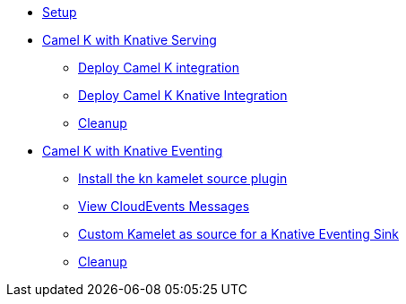 * xref:camelk:setup.adoc[Setup]
* xref:camelk:camel-k-basics.adoc[Camel K with Knative Serving]
** xref:camelk:camel-k-basics.adoc#deploy-camel-k-integration[Deploy Camel K integration]
** xref:camelk:camel-k-basics.adoc#deploy-camel-k-kn-integration[Deploy Camel K Knative Integration]
** xref:camelk:camel-k-basics.adoc#camelk-gs-cleanup[Cleanup]
* xref:camelk:camel-k-eventing.adoc[Camel K with Knative Eventing]
** xref:camelk:camel-k-eventing.adoc#install-camel-k-plugin[Install the kn kamelet source plugin]
** xref:camelk:camel-k-eventing.adoc#logging-ce-messages[View CloudEvents Messages]
** xref:camelk:camel-k-eventing.adoc#camel-k-es-sink[Custom Kamelet as source for a Knative Eventing Sink]
** xref:camelk:camel-k-eventing.adoc#camelk-eventing-cleanup[Cleanup]
